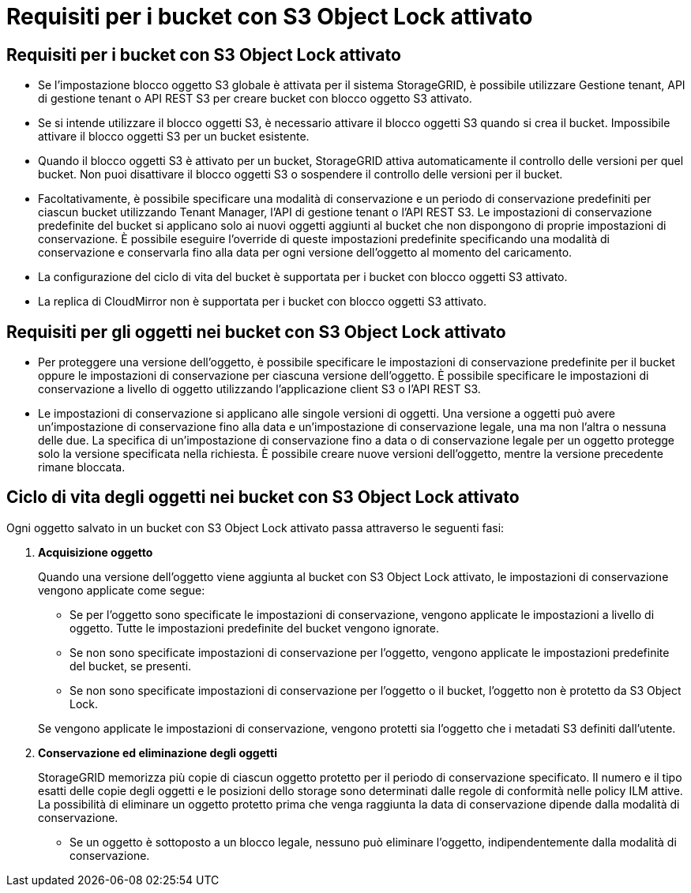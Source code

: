 = Requisiti per i bucket con S3 Object Lock attivato
:allow-uri-read: 




== Requisiti per i bucket con S3 Object Lock attivato

* Se l'impostazione blocco oggetto S3 globale è attivata per il sistema StorageGRID, è possibile utilizzare Gestione tenant, API di gestione tenant o API REST S3 per creare bucket con blocco oggetto S3 attivato.
* Se si intende utilizzare il blocco oggetti S3, è necessario attivare il blocco oggetti S3 quando si crea il bucket. Impossibile attivare il blocco oggetti S3 per un bucket esistente.
* Quando il blocco oggetti S3 è attivato per un bucket, StorageGRID attiva automaticamente il controllo delle versioni per quel bucket. Non puoi disattivare il blocco oggetti S3 o sospendere il controllo delle versioni per il bucket.
* Facoltativamente, è possibile specificare una modalità di conservazione e un periodo di conservazione predefiniti per ciascun bucket utilizzando Tenant Manager, l'API di gestione tenant o l'API REST S3. Le impostazioni di conservazione predefinite del bucket si applicano solo ai nuovi oggetti aggiunti al bucket che non dispongono di proprie impostazioni di conservazione. È possibile eseguire l'override di queste impostazioni predefinite specificando una modalità di conservazione e conservarla fino alla data per ogni versione dell'oggetto al momento del caricamento.
* La configurazione del ciclo di vita del bucket è supportata per i bucket con blocco oggetti S3 attivato.
* La replica di CloudMirror non è supportata per i bucket con blocco oggetti S3 attivato.




== Requisiti per gli oggetti nei bucket con S3 Object Lock attivato

* Per proteggere una versione dell'oggetto, è possibile specificare le impostazioni di conservazione predefinite per il bucket oppure le impostazioni di conservazione per ciascuna versione dell'oggetto. È possibile specificare le impostazioni di conservazione a livello di oggetto utilizzando l'applicazione client S3 o l'API REST S3.
* Le impostazioni di conservazione si applicano alle singole versioni di oggetti. Una versione a oggetti può avere un'impostazione di conservazione fino alla data e un'impostazione di conservazione legale, una ma non l'altra o nessuna delle due. La specifica di un'impostazione di conservazione fino a data o di conservazione legale per un oggetto protegge solo la versione specificata nella richiesta. È possibile creare nuove versioni dell'oggetto, mentre la versione precedente rimane bloccata.




== Ciclo di vita degli oggetti nei bucket con S3 Object Lock attivato

Ogni oggetto salvato in un bucket con S3 Object Lock attivato passa attraverso le seguenti fasi:

. *Acquisizione oggetto*
+
Quando una versione dell'oggetto viene aggiunta al bucket con S3 Object Lock attivato, le impostazioni di conservazione vengono applicate come segue:

+
** Se per l'oggetto sono specificate le impostazioni di conservazione, vengono applicate le impostazioni a livello di oggetto. Tutte le impostazioni predefinite del bucket vengono ignorate.
** Se non sono specificate impostazioni di conservazione per l'oggetto, vengono applicate le impostazioni predefinite del bucket, se presenti.
** Se non sono specificate impostazioni di conservazione per l'oggetto o il bucket, l'oggetto non è protetto da S3 Object Lock.


+
Se vengono applicate le impostazioni di conservazione, vengono protetti sia l'oggetto che i metadati S3 definiti dall'utente.

. *Conservazione ed eliminazione degli oggetti*
+
StorageGRID memorizza più copie di ciascun oggetto protetto per il periodo di conservazione specificato. Il numero e il tipo esatti delle copie degli oggetti e le posizioni dello storage sono determinati dalle regole di conformità nelle policy ILM attive. La possibilità di eliminare un oggetto protetto prima che venga raggiunta la data di conservazione dipende dalla modalità di conservazione.

+
** Se un oggetto è sottoposto a un blocco legale, nessuno può eliminare l'oggetto, indipendentemente dalla modalità di conservazione.



